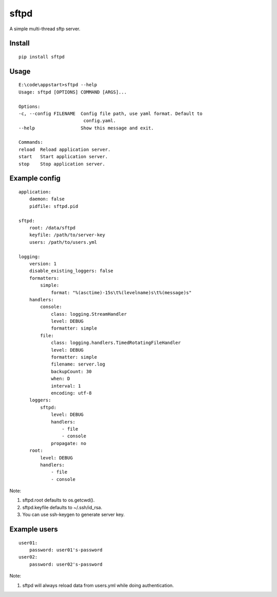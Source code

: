 sftpd
=====

A simple multi-thread sftp server.

Install
-------

::

    pip install sftpd


Usage
-----

::

    E:\code\appstart>sftpd --help
    Usage: sftpd [OPTIONS] COMMAND [ARGS]...

    Options:
    -c, --config FILENAME  Config file path, use yaml format. Default to
                            config.yaml.
    --help                 Show this message and exit.

    Commands:
    reload  Reload application server.
    start   Start application server.
    stop    Stop application server.

Example config
--------------

::

    application:
        daemon: false
        pidfile: sftpd.pid

    sftpd:
        root: /data/sftpd
        keyfile: /path/to/server-key
        users: /path/to/users.yml

    logging:
        version: 1
        disable_existing_loggers: false
        formatters:
            simple:
                format: "%(asctime)-15s\t%(levelname)s\t%(message)s"
        handlers:
            console:
                class: logging.StreamHandler
                level: DEBUG
                formatter: simple
            file:
                class: logging.handlers.TimedRotatingFileHandler
                level: DEBUG
                formatter: simple
                filename: server.log
                backupCount: 30
                when: D
                interval: 1
                encoding: utf-8
        loggers:
            sftpd:
                level: DEBUG
                handlers:
                    - file
                    - console
                propagate: no
        root:
            level: DEBUG
            handlers:
                - file
                - console

Note:

1. sftpd.root defaults to os.getcwd().
2. sftpd.keyfile defaults to ~/.ssh/id_rsa.
3. You can use ssh-keygen to generate server key.


Example users
-------------

::

    user01:
        password: user01's-password
    user02:
        password: user02's-password


Note:

1. sftpd will always reload data from users.yml while doing authentication.

